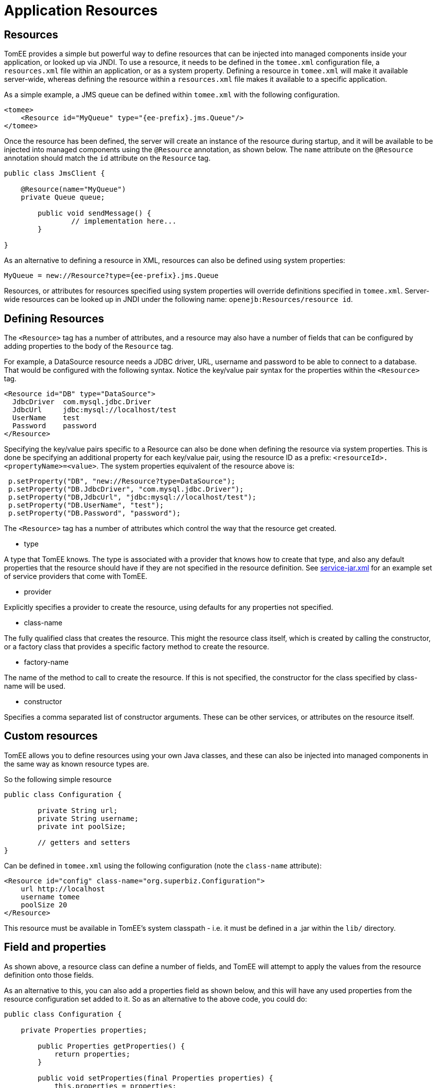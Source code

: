 = Application Resources
:index-group: Unrevised
:jbake-date: 2018-12-05
:jbake-type: page
:jbake-status: published

== Resources

TomEE provides a simple but powerful way to define resources that can be injected into managed components inside your application, or looked up via JNDI.
To use a resource, it needs to be defined in the `tomee.xml` configuration file, a `resources.xml` file within an application, or as a system property.
Defining a resource in `tomee.xml` will make it available server-wide, whereas defining the resource within a `resources.xml` file makes it available to a specific application.

As a simple example, a JMS queue can be defined within `tomee.xml` with the following configuration.

[source,xml]
----
<tomee>
    <Resource id="MyQueue" type="{ee-prefix}.jms.Queue"/>
</tomee>
----

Once the resource has been defined, the server will create an instance of the resource during startup, and it will be available to be injected into managed components using the `@Resource` annotation, as shown below.
The `name` attribute on the `@Resource` annotation should match the `id` attribute on the `Resource` tag.

[source,java,subs=+attributes]
----
public class JmsClient {

    @Resource(name="MyQueue")
    private Queue queue;

	public void sendMessage() {
		// implementation here...
	}

}
----

As an alternative to defining a resource in XML, resources can also be defined using system properties:

[source,properties]
----
MyQueue = new://Resource?type={ee-prefix}.jms.Queue
----

Resources, or attributes for resources specified using system properties will override definitions specified in `tomee.xml`.
Server-wide resources can be looked up in JNDI under the following name: `openejb:Resources/resource id`.

== Defining Resources



The `<Resource>` tag has a number of attributes, and a resource may also have a number of fields that can be configured by adding properties to the body of the `Resource` tag.

For example, a DataSource resource needs a JDBC driver, URL, username and password to be able to connect to a database.
That would be configured with the following syntax.
Notice the key/value pair syntax for the properties within the `<Resource>` tag.

[source,xml]
----
<Resource id="DB" type="DataSource">
  JdbcDriver  com.mysql.jdbc.Driver
  JdbcUrl     jdbc:mysql://localhost/test
  UserName    test
  Password    password
</Resource>
----

Specifying the key/value pairs specific to a Resource can also be done when defining the resource via system properties.
This is done be specifying an additional property for each key/value pair, using the resource ID as a prefix: `<resourceId>.<propertyName>=<value>`.
The system properties equivalent of the resource above is:

[source,java,subs=+attributes]
----
 p.setProperty("DB", "new://Resource?type=DataSource");
 p.setProperty("DB.JdbcDriver", "com.mysql.jdbc.Driver");
 p.setProperty("DB,JdbcUrl", "jdbc:mysql://localhost/test");
 p.setProperty("DB.UserName", "test");
 p.setProperty("DB.Password", "password");
----

The `<Resource>` tag has a number of attributes which control the way that the resource get created.

* type

A type that TomEE knows.
The type is associated with a provider that knows how to create that type, and also any default properties that the resource should have if they are not specified in the resource definition.
See https://github.com/apache/tomee/blob/tomee-1.7.x/tomee/tomee-webapp/src/main/resources/META-INF/org.apache.tomee/service-jar.xml[service-jar.xml] for an example set of service providers that come with TomEE.

* provider

Explicitly specifies a provider to create the resource, using defaults for any properties not specified.

* class-name

The fully qualified class that creates the resource.
This might the resource class itself, which is created by calling the constructor, or a factory class that provides a specific factory method to create the resource.

* factory-name

The name of the method to call to create the resource.
If this is not specified, the constructor for the class specified by class-name will be used.

* constructor

Specifies a comma separated list of constructor arguments.
These can be other services, or attributes on the resource itself.

== Custom resources

TomEE allows you to define resources using your own Java classes, and these can also be injected into managed components in the same way as known resource types are.

So the following simple resource

[source,java,subs=+attributes]
----
public class Configuration {

	private String url;
	private String username;
	private int poolSize;

	// getters and setters
}
----

Can be defined in `tomee.xml` using the following configuration (note the `class-name` attribute):

[source,xml]
----
<Resource id="config" class-name="org.superbiz.Configuration">
    url http://localhost
    username tomee
    poolSize 20
</Resource>
----

This resource must be available in TomEE's system classpath - i.e. it must be defined in a .jar within the `lib/` directory.

== Field and properties

As shown above, a resource class can define a number of fields, and TomEE will attempt to apply the values from the resource definition onto those fields.

As an alternative to this, you can also add a properties field as shown below, and this will have any used properties from the resource configuration set added to it.
So as an alternative to the above code, you could do:

[source,java,subs=+attributes]
----
public class Configuration {

    private Properties properties;

	public Properties getProperties() {
	    return properties;
	}

	public void setProperties(final Properties properties) {
	    this.properties = properties;
	}

}
----

Using the same resource definition:

[source,xml]
----
<Resource id="config" class-name="org.superbiz.Configuration">
    url http://localhost
    username tomee
    poolSize 20
</Resource>
----
the url, username and poolSize values will now be available in the properties field, so for example, the username property could be accessed via properties.getProperty("username");

== Application resources

Resources can also be defined within an application, and optionally use classes from the application's classpath.
To define resources in a .war file, include a `WEB-INF/resources.xml`.
For an ejb-jar module, use `META-INF/resources.xml`.

The format of `resources.xml` uses the same `<Resource>` tag as `tomee.xml`.
One key difference is the root element of the XML is `<resources>` and not `<tomee>`.

[source,xml]
----
<resources>
    <Resource id="config" class-name="org.superbiz.Configuration">
        url http://localhost
        username tomee
        poolSize 20
    </Resource>
</resources>
----

This mechanism allows you to package your custom resources within your application, alongside your application code, rather than requiring a .jar file in the `lib/` directory.

Application resources are bound in JNDI under openejb:Resource/appname/resource id.

== Additional resource properties

Resources are typically discovered, created, and bound to JNDI very early on in the deployment process, as other components depend on them.
This may lead to problems where the final classpath for the application has not yet been determined, and therefore TomEE is unable to load your custom resource.

The following properties can be used to change this behavior.

* Lazy

This is a boolean value, which when true, creates a proxy that defers the actual instantiation of the resource until the first time it is looked up from JNDI.
This can be useful if the resource's classpath until the application is started (see below), or to improve startup time by not fully initializing resources that might not be used.

* UseAppClassLoader

This boolean value forces a lazily instantiated resource to use the application classloader, instead of the classloader available when the resources were first processed.

* InitializeAfterDeployment

This boolean setting forces a resource created with the Lazy property to be instantiated once the application has started, as opposed to waiting for it to be looked up.
Use this flag if you require the resource to be loaded, irrespective of whether it is injected into a managed component or manually looked up.

By default, all of these settings are `false`, unless TomEE encounters a custom application resource that cannot be instantiated until the application has started.
In this case, it will set these three flags to `true`, unless the `Lazy` flag has been explicitly set.

== Initializing resources

=== constructor

By default, if no factory-name attribute and no constructor attribute is specified on the `Resource`, TomEE will instantiate the resource using its no-arg constructor.
If you wish to pass constructor arguments, specify the arguments as a comma separated list:

[source,xml]
----
<Resource id="config" class-name="org.superbiz.Configuration" constructor="id, poolSize">
    url http://localhost
    username tomee
    poolSize 20
</Resource>
----

=== factory-name method

In some circumstances, it may be desirable to add some additional logic to the creation process, or to use a factory pattern to create resources.
TomEE also provides this facility via the `factory-name` method.
The `factory-name` attribute on the resource can reference any no argument method that returns an object on the class specified in the `class-name` attribute.

For example:

[source,java,subs=+attributes]
----
public class Factory {

    private Properties properties;

    public Object create() {

	     MyResource resource = new MyResource();
		 // some custom logic here, maybe using this.properties

		 return resource;
	}

	public Properties getProperties() {
	    return properties;
	}

	public void setProperties(final Properties properties) {
	    this.properties = properties;
	}

}
----

[source,xml]
----
<resources>
    <Resource id="MyResource" class-name="org.superbiz.Factory" factory-name="create">
	    UserName tomee
	</Resource>
</resources>
----

=== @PostConstruct / @PreDestroy

As an alternative to using a factory method or a constructor, you can use `@PostConstruct` and `@PreDestroy` methods within your resource class (note that you cannot use this within a different factory class) to manage any additional creation or cleanup activities.
TomEE will automatically call these methods when the application is started and destroyed.
Using `@PostConstruct` will effectively force a lazily loaded resource to be instantiated when the application is starting - in the same way that the `InitializeAfterDeployment` property does.

[source,java,subs=+attributes]
----
public class MyClass {

    private Properties properties;

	public Properties getProperties() {
	    return properties;
	}

	public void setProperties(final Properties properties) {
	    this.properties = properties;
	}

	@PostConstruct
	    public void postConstruct() throws MBeanRegistrationException {
	        // some custom initialization
		}
	}

}
----

== Examples

The following examples demonstrate including custom resources within your application:

* resources-jmx-example
* resources-declared-in-webapp
